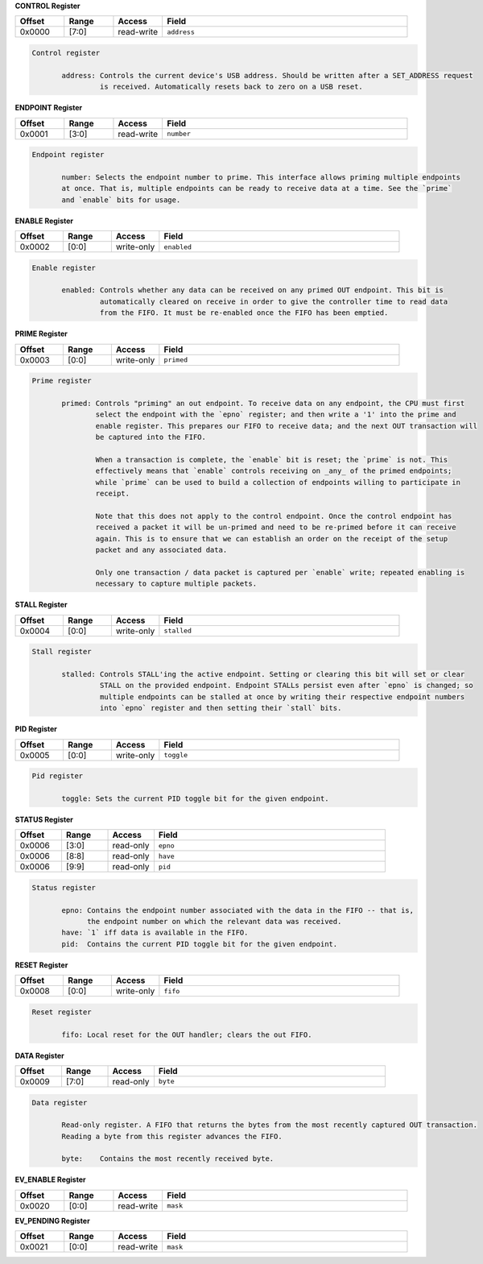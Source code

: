 
**CONTROL Register**

.. list-table::
  :widths: 100 100 100 500
  :header-rows: 1

  * - Offset
    - Range
    - Access
    - Field
  * - 0x0000
    - [7:0]
    - read-write
    - ``address``

.. code-block:: markdown

     Control register

            address: Controls the current device's USB address. Should be written after a SET_ADDRESS request
                     is received. Automatically resets back to zero on a USB reset.
        


**ENDPOINT Register**

.. list-table::
  :widths: 100 100 100 500
  :header-rows: 1

  * - Offset
    - Range
    - Access
    - Field
  * - 0x0001
    - [3:0]
    - read-write
    - ``number``

.. code-block:: markdown

     Endpoint register

            number: Selects the endpoint number to prime. This interface allows priming multiple endpoints
            at once. That is, multiple endpoints can be ready to receive data at a time. See the `prime`
            and `enable` bits for usage.
        


**ENABLE Register**

.. list-table::
  :widths: 100 100 100 500
  :header-rows: 1

  * - Offset
    - Range
    - Access
    - Field
  * - 0x0002
    - [0:0]
    - write-only
    - ``enabled``

.. code-block:: markdown

     Enable register

            enabled: Controls whether any data can be received on any primed OUT endpoint. This bit is
                     automatically cleared on receive in order to give the controller time to read data
                     from the FIFO. It must be re-enabled once the FIFO has been emptied.
        


**PRIME Register**

.. list-table::
  :widths: 100 100 100 500
  :header-rows: 1

  * - Offset
    - Range
    - Access
    - Field
  * - 0x0003
    - [0:0]
    - write-only
    - ``primed``

.. code-block:: markdown

     Prime register

            primed: Controls "priming" an out endpoint. To receive data on any endpoint, the CPU must first
                    select the endpoint with the `epno` register; and then write a '1' into the prime and
                    enable register. This prepares our FIFO to receive data; and the next OUT transaction will
                    be captured into the FIFO.

                    When a transaction is complete, the `enable` bit is reset; the `prime` is not. This
                    effectively means that `enable` controls receiving on _any_ of the primed endpoints;
                    while `prime` can be used to build a collection of endpoints willing to participate in
                    receipt.

                    Note that this does not apply to the control endpoint. Once the control endpoint has
                    received a packet it will be un-primed and need to be re-primed before it can receive
                    again. This is to ensure that we can establish an order on the receipt of the setup
                    packet and any associated data.

                    Only one transaction / data packet is captured per `enable` write; repeated enabling is
                    necessary to capture multiple packets.
        


**STALL Register**

.. list-table::
  :widths: 100 100 100 500
  :header-rows: 1

  * - Offset
    - Range
    - Access
    - Field
  * - 0x0004
    - [0:0]
    - write-only
    - ``stalled``

.. code-block:: markdown

     Stall register

            stalled: Controls STALL'ing the active endpoint. Setting or clearing this bit will set or clear
                     STALL on the provided endpoint. Endpoint STALLs persist even after `epno` is changed; so
                     multiple endpoints can be stalled at once by writing their respective endpoint numbers
                     into `epno` register and then setting their `stall` bits.
        


**PID Register**

.. list-table::
  :widths: 100 100 100 500
  :header-rows: 1

  * - Offset
    - Range
    - Access
    - Field
  * - 0x0005
    - [0:0]
    - write-only
    - ``toggle``

.. code-block:: markdown

     Pid register

            toggle: Sets the current PID toggle bit for the given endpoint.
        


**STATUS Register**

.. list-table::
  :widths: 100 100 100 500
  :header-rows: 1

  * - Offset
    - Range
    - Access
    - Field
  * - 0x0006
    - [3:0]
    - read-only
    - ``epno``
  * - 0x0006
    - [8:8]
    - read-only
    - ``have``
  * - 0x0006
    - [9:9]
    - read-only
    - ``pid``

.. code-block:: markdown

     Status register

            epno: Contains the endpoint number associated with the data in the FIFO -- that is,
                  the endpoint number on which the relevant data was received.
            have: `1` iff data is available in the FIFO.
            pid:  Contains the current PID toggle bit for the given endpoint.
        


**RESET Register**

.. list-table::
  :widths: 100 100 100 500
  :header-rows: 1

  * - Offset
    - Range
    - Access
    - Field
  * - 0x0008
    - [0:0]
    - write-only
    - ``fifo``

.. code-block:: markdown

     Reset register

            fifo: Local reset for the OUT handler; clears the out FIFO.
        


**DATA Register**

.. list-table::
  :widths: 100 100 100 500
  :header-rows: 1

  * - Offset
    - Range
    - Access
    - Field
  * - 0x0009
    - [7:0]
    - read-only
    - ``byte``

.. code-block:: markdown

     Data register

            Read-only register. A FIFO that returns the bytes from the most recently captured OUT transaction.
            Reading a byte from this register advances the FIFO.

            byte:    Contains the most recently received byte.
        


**EV_ENABLE Register**

.. list-table::
  :widths: 100 100 100 500
  :header-rows: 1

  * - Offset
    - Range
    - Access
    - Field
  * - 0x0020
    - [0:0]
    - read-write
    - ``mask``

**EV_PENDING Register**

.. list-table::
  :widths: 100 100 100 500
  :header-rows: 1

  * - Offset
    - Range
    - Access
    - Field
  * - 0x0021
    - [0:0]
    - read-write
    - ``mask``
